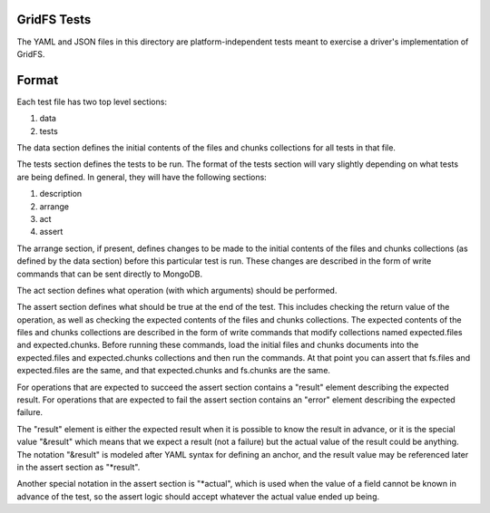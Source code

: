 GridFS Tests
============

The YAML and JSON files in this directory are platform-independent tests
meant to exercise a driver's implementation of GridFS.

Format
======

Each test file has two top level sections:

1. data
2. tests

The data section defines the initial contents of the files and chunks
collections for all tests in that file.

The tests section defines the tests to be run. The format of the tests
section will vary slightly depending on what tests are being defined.
In general, they will have the following sections:

1. description
2. arrange
3. act
4. assert

The arrange section, if present, defines changes to be made to the 
initial contents of the files and chunks collections (as defined by
the data section) before this particular test is run. These changes
are described in the form of write commands that can be sent directly
to MongoDB.

The act section defines what operation (with which arguments) should
be performed.

The assert section defines what should be true at the end of the test.
This includes checking the return value of the operation, as well as
checking the expected contents of the files and chunks collections. The
expected contents of the files and chunks collections are described
in the form of write commands that modify collections named
expected.files and expected.chunks. Before running these commands,
load the initial files and chunks documents into the expected.files
and expected.chunks collections and then run the commands. At that point
you can assert that fs.files and expected.files are the same, and that
expected.chunks and fs.chunks are the same. 

For operations that are expected to succeed the assert section contains
a "result" element describing the expected result. For operations
that are expected to fail the assert section contains an "error"
element describing the expected failure.

The "result" element is either the expected result when it is possible to 
know the result in advance, or it is the special value "&result"
which means that we expect a result (not a failure) but the actual
value of the result could be anything. The notation "&result" is
modeled after YAML syntax for defining an anchor, and the 
result value may be referenced later in the assert section as
"*result".

Another special notation in the assert section is "*actual", which
is used when the value of a field cannot be known in advance of the
test, so the assert logic should accept whatever the actual value
ended up being.
